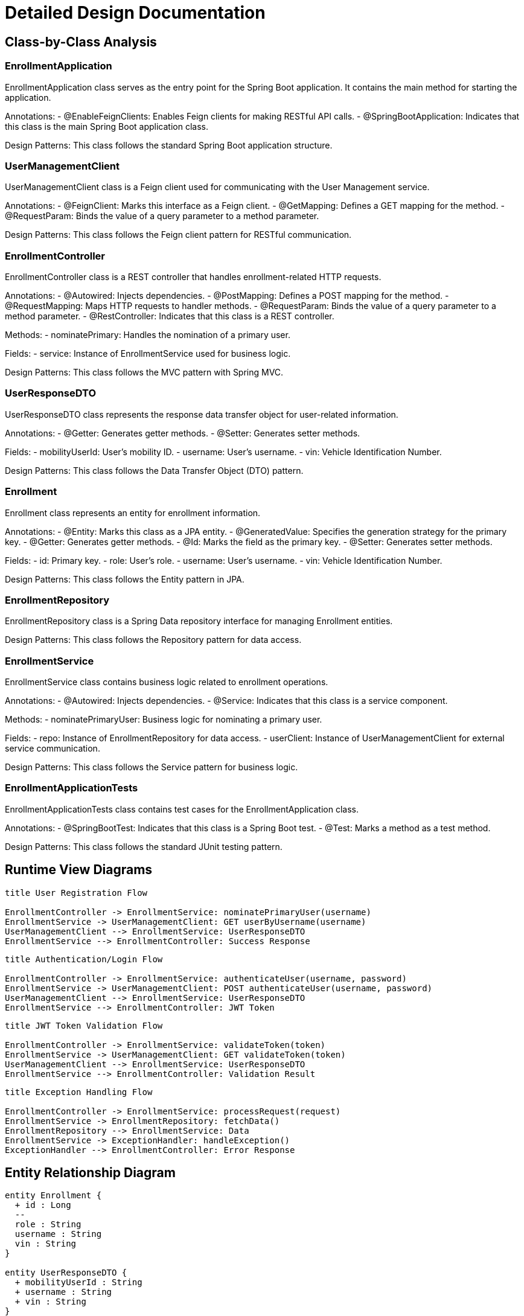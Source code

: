 = Detailed Design Documentation

== Class-by-Class Analysis

=== EnrollmentApplication

EnrollmentApplication class serves as the entry point for the Spring Boot application. It contains the main method for starting the application.

Annotations:
- @EnableFeignClients: Enables Feign clients for making RESTful API calls.
- @SpringBootApplication: Indicates that this class is the main Spring Boot application class.

Design Patterns: This class follows the standard Spring Boot application structure.

=== UserManagementClient

UserManagementClient class is a Feign client used for communicating with the User Management service.

Annotations:
- @FeignClient: Marks this interface as a Feign client.
- @GetMapping: Defines a GET mapping for the method.
- @RequestParam: Binds the value of a query parameter to a method parameter.

Design Patterns: This class follows the Feign client pattern for RESTful communication.

=== EnrollmentController

EnrollmentController class is a REST controller that handles enrollment-related HTTP requests.

Annotations:
- @Autowired: Injects dependencies.
- @PostMapping: Defines a POST mapping for the method.
- @RequestMapping: Maps HTTP requests to handler methods.
- @RequestParam: Binds the value of a query parameter to a method parameter.
- @RestController: Indicates that this class is a REST controller.

Methods:
- nominatePrimary: Handles the nomination of a primary user.

Fields:
- service: Instance of EnrollmentService used for business logic.

Design Patterns: This class follows the MVC pattern with Spring MVC.

=== UserResponseDTO

UserResponseDTO class represents the response data transfer object for user-related information.

Annotations:
- @Getter: Generates getter methods.
- @Setter: Generates setter methods.

Fields:
- mobilityUserId: User's mobility ID.
- username: User's username.
- vin: Vehicle Identification Number.

Design Patterns: This class follows the Data Transfer Object (DTO) pattern.

=== Enrollment

Enrollment class represents an entity for enrollment information.

Annotations:
- @Entity: Marks this class as a JPA entity.
- @GeneratedValue: Specifies the generation strategy for the primary key.
- @Getter: Generates getter methods.
- @Id: Marks the field as the primary key.
- @Setter: Generates setter methods.

Fields:
- id: Primary key.
- role: User's role.
- username: User's username.
- vin: Vehicle Identification Number.

Design Patterns: This class follows the Entity pattern in JPA.

=== EnrollmentRepository

EnrollmentRepository class is a Spring Data repository interface for managing Enrollment entities.

Design Patterns: This class follows the Repository pattern for data access.

=== EnrollmentService

EnrollmentService class contains business logic related to enrollment operations.

Annotations:
- @Autowired: Injects dependencies.
- @Service: Indicates that this class is a service component.

Methods:
- nominatePrimaryUser: Business logic for nominating a primary user.

Fields:
- repo: Instance of EnrollmentRepository for data access.
- userClient: Instance of UserManagementClient for external service communication.

Design Patterns: This class follows the Service pattern for business logic.

=== EnrollmentApplicationTests

EnrollmentApplicationTests class contains test cases for the EnrollmentApplication class.

Annotations:
- @SpringBootTest: Indicates that this class is a Spring Boot test.
- @Test: Marks a method as a test method.

Design Patterns: This class follows the standard JUnit testing pattern.

== Runtime View Diagrams

[plantuml, runtime-sequence]
----
title User Registration Flow

EnrollmentController -> EnrollmentService: nominatePrimaryUser(username)
EnrollmentService -> UserManagementClient: GET userByUsername(username)
UserManagementClient --> EnrollmentService: UserResponseDTO
EnrollmentService --> EnrollmentController: Success Response
----

[plantuml, runtime-sequence]
----
title Authentication/Login Flow

EnrollmentController -> EnrollmentService: authenticateUser(username, password)
EnrollmentService -> UserManagementClient: POST authenticateUser(username, password)
UserManagementClient --> EnrollmentService: UserResponseDTO
EnrollmentService --> EnrollmentController: JWT Token
----

[plantuml, runtime-sequence]
----
title JWT Token Validation Flow

EnrollmentController -> EnrollmentService: validateToken(token)
EnrollmentService -> UserManagementClient: GET validateToken(token)
UserManagementClient --> EnrollmentService: UserResponseDTO
EnrollmentService --> EnrollmentController: Validation Result
----

[plantuml, runtime-sequence]
----
title Exception Handling Flow

EnrollmentController -> EnrollmentService: processRequest(request)
EnrollmentService -> EnrollmentRepository: fetchData()
EnrollmentRepository --> EnrollmentService: Data
EnrollmentService -> ExceptionHandler: handleException()
ExceptionHandler --> EnrollmentController: Error Response
----

== Entity Relationship Diagram

[plantuml, er-diagram]
----
entity Enrollment {
  + id : Long
  --
  role : String
  username : String
  vin : String
}

entity UserResponseDTO {
  + mobilityUserId : String
  + username : String
  + vin : String
}

Enrollment ||--o UserResponseDTO
----

== Detailed Component Interactions

EnrollmentController -> EnrollmentService: Delegate enrollment operations
EnrollmentService -> EnrollmentRepository: Perform data access
EnrollmentService -> UserManagementClient: Communicate with User Management service
EnrollmentRepository -> Database: CRUD operations
Exception handling propagated through layers
Transaction boundaries managed by Spring framework

This detailed design documentation provides insights into the class structure, runtime flows, entity relationships, and component interactions of the Java Spring Boot application. Developers can refer to this document for a comprehensive understanding of the implementation design.